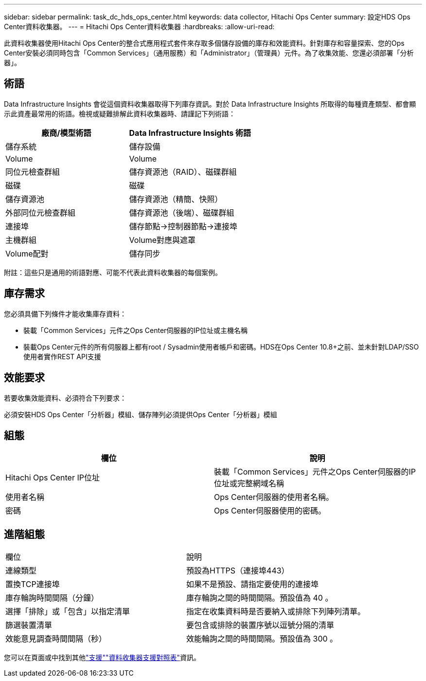 ---
sidebar: sidebar 
permalink: task_dc_hds_ops_center.html 
keywords: data collector, Hitachi Ops Center 
summary: 設定HDS Ops Center資料收集器。 
---
= Hitachi Ops Center資料收集器
:hardbreaks:
:allow-uri-read: 


[role="lead"]
此資料收集器使用Hitachi Ops Center的整合式應用程式套件來存取多個儲存設備的庫存和效能資料。針對庫存和容量探索、您的Ops Center安裝必須同時包含「Common Services」（通用服務）和「Administrator」（管理員）元件。為了收集效能、您還必須部署「分析器」。



== 術語

Data Infrastructure Insights 會從這個資料收集器取得下列庫存資訊。對於 Data Infrastructure Insights 所取得的每種資產類型、都會顯示此資產最常用的術語。檢視或疑難排解此資料收集器時、請謹記下列術語：

[cols="2*"]
|===
| 廠商/模型術語 | Data Infrastructure Insights 術語 


| 儲存系統 | 儲存設備 


| Volume | Volume 


| 同位元檢查群組 | 儲存資源池（RAID）、磁碟群組 


| 磁碟 | 磁碟 


| 儲存資源池 | 儲存資源池（精簡、快照） 


| 外部同位元檢查群組 | 儲存資源池（後端）、磁碟群組 


| 連接埠 | 儲存節點→控制器節點→連接埠 


| 主機群組 | Volume對應與遮罩 


| Volume配對 | 儲存同步 
|===
附註：這些只是通用的術語對應、可能不代表此資料收集器的每個案例。



== 庫存需求

您必須具備下列條件才能收集庫存資料：

* 裝載「Common Services」元件之Ops Center伺服器的IP位址或主機名稱
* 裝載Ops Center元件的所有伺服器上都有root / Sysadmin使用者帳戶和密碼。HDS在Ops Center 10.8+之前、並未針對LDAP/SSO使用者實作REST API支援




== 效能要求

若要收集效能資料、必須符合下列要求：

必須安裝HDS Ops Center「分析器」模組、儲存陣列必須提供Ops Center「分析器」模組



== 組態

[cols="2*"]
|===
| 欄位 | 說明 


| Hitachi Ops Center IP位址 | 裝載「Common Services」元件之Ops Center伺服器的IP位址或完整網域名稱 


| 使用者名稱 | Ops Center伺服器的使用者名稱。 


| 密碼 | Ops Center伺服器使用的密碼。 
|===


== 進階組態

|===


| 欄位 | 說明 


| 連線類型 | 預設為HTTPS（連接埠443） 


| 置換TCP連接埠 | 如果不是預設、請指定要使用的連接埠 


| 庫存輪詢時間間隔（分鐘） | 庫存輪詢之間的時間間隔。預設值為 40 。 


| 選擇「排除」或「包含」以指定清單 | 指定在收集資料時是否要納入或排除下列陣列清單。 


| 篩選裝置清單 | 要包含或排除的裝置序號以逗號分隔的清單 


| 效能意見調查時間間隔（秒） | 效能輪詢之間的時間間隔。預設值為 300 。 
|===
您可以在頁面或中找到其他link:concept_requesting_support.html["支援"]link:reference_data_collector_support_matrix.html["資料收集器支援對照表"]資訊。

